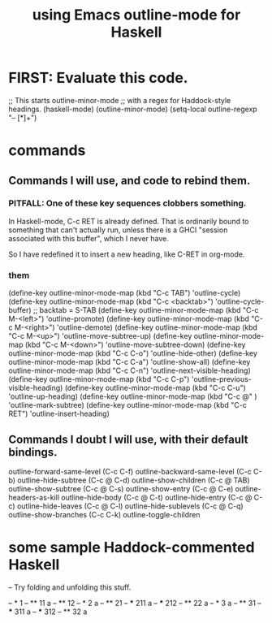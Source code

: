:PROPERTIES:
:ID:       9c31bbf8-2396-4329-a5df-be769f8679b7
:ROAM_ALIASES: "outline-mode & Haskell" "Haskell & outline-mode"
:END:
#+title: using Emacs outline-mode for Haskell
* FIRST: Evaluate this code.
;; This starts outline-minor-mode
;; with a regex for Haddock-style headings.
(haskell-mode)
(outline-minor-mode)
(setq-local outline-regexp "-- [*]+")
* commands
** Commands I will use, and code to rebind them.
*** PITFALL: One of these key sequences clobbers something.
    In Haskell-mode, C-c RET is already defined.
    That is ordinarily bound to something that can't actually run,
    unless there is a GHCI "session associated with this buffer",
    which I never have.

    So I have redefined it to insert a new heading,
    like C-RET in org-mode.
*** them
    (define-key outline-minor-mode-map (kbd "C-c TAB")
      'outline-cycle)
    (define-key outline-minor-mode-map (kbd "C-c <backtab>")
      'outline-cycle-buffer)           ;; backtab = S-TAB
    (define-key outline-minor-mode-map (kbd "C-c M-<left>")
      'outline-promote)
    (define-key outline-minor-mode-map (kbd "C-c M-<right>")
      'outline-demote)
    (define-key outline-minor-mode-map (kbd "C-c M-<up>")
      'outline-move-subtree-up)
    (define-key outline-minor-mode-map (kbd "C-c M-<down>")
      'outline-move-subtree-down)
    (define-key outline-minor-mode-map (kbd "C-c C-o") 'outline-hide-other)
    (define-key outline-minor-mode-map (kbd "C-c C-a") 'outline-show-all)
    (define-key outline-minor-mode-map (kbd "C-c C-n") 'outline-next-visible-heading)
    (define-key outline-minor-mode-map (kbd "C-c C-p") 'outline-previous-visible-heading)
    (define-key outline-minor-mode-map (kbd "C-c C-u") 'outline-up-heading)
    (define-key outline-minor-mode-map (kbd "C-c @"  ) 'outline-mark-subtree)
    (define-key outline-minor-mode-map (kbd "C-c RET") 'outline-insert-heading)
** Commands I doubt I will use, with their default bindings.
outline-forward-same-level (C-c C-f)
outline-backward-same-level (C-c C-b)
outline-hide-subtree (C-c @ C-d)
outline-show-children (C-c @ TAB)
outline-show-subtree (C-c @ C-s)
outline-show-entry (C-c @ C-e)
outline-headers-as-kill
outline-hide-body (C-c @ C-t)
outline-hide-entry (C-c @ C-c)
outline-hide-leaves (C-c @ C-l)
outline-hide-sublevels (C-c @ C-q)
outline-show-branches (C-c C-k)
outline-toggle-children
* some sample Haddock-commented Haskell
-- Try folding and unfolding this stuff.

-- * 1
-- ** 11
      a
-- ** 12
-- * 2
     a
-- ** 21
-- *** 211
       a
-- *** 212
-- ** 22
      a
-- * 3
     a
-- ** 31
-- *** 311
       a
-- *** 312
-- ** 32
      a
